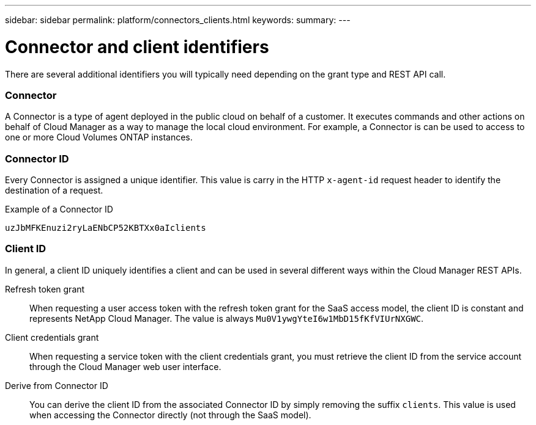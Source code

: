 ---
sidebar: sidebar
permalink: platform/connectors_clients.html
keywords:
summary:
---

= Connector and client identifiers
:hardbreaks:
:nofooter:
:icons: font
:linkattrs:
:imagesdir: ./media/

[.lead]
There are several additional identifiers you will typically need depending on the grant type and REST API call.

=== Connector

A Connector is a type of agent deployed in the public cloud on behalf of a customer. It executes commands and other actions on behalf of Cloud Manager as a way to manage the local cloud environment. For example, a Connector is can be used to access to one or more Cloud Volumes ONTAP instances.

=== Connector ID

Every Connector is assigned a unique identifier. This value is carry in the HTTP `x-agent-id` request header to identify the destination of a request.

.Example of a Connector ID
----
uzJbMFKEnuzi2ryLaENbCP52KBTXx0aIclients
----

=== Client ID

In general, a client ID uniquely identifies a client and can be used in several different ways within the Cloud Manager REST APIs.

Refresh token grant::
When requesting a user access token with the refresh token grant for the SaaS access model, the client ID is constant and represents NetApp Cloud Manager. The value is always `Mu0V1ywgYteI6w1MbD15fKfVIUrNXGWC`.

Client credentials grant::
When requesting a service token with the client credentials grant, you must retrieve the client ID from the service account through the Cloud Manager web user interface.

Derive from Connector ID::
You can derive the client ID from the associated Connector ID by simply removing the suffix `clients`. This value is used when accessing the Connector directly (not through the SaaS model).
